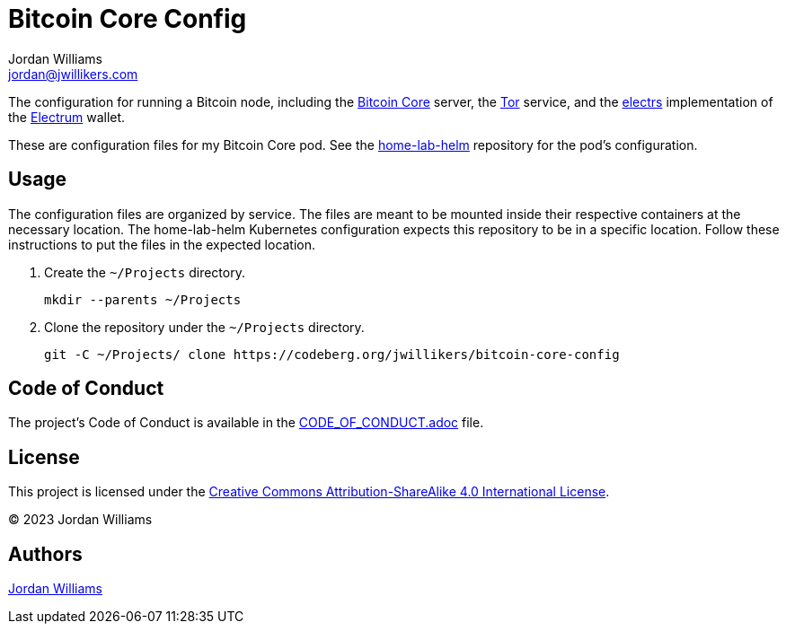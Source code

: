 = Bitcoin Core Config
Jordan Williams <jordan@jwillikers.com>
:experimental:
:icons: font
ifdef::env-github[]
:tip-caption: :bulb:
:note-caption: :information_source:
:important-caption: :heavy_exclamation_mark:
:caution-caption: :fire:
:warning-caption: :warning:
endif::[]
:Bitcoin-Core: https://bitcoincore.org/[Bitcoin Core]
:electrs: https://github.com/romanz/electrs[electrs]
:Electrum: https://electrum.org/[Electrum]
:Tor: https://www.torproject.org/[Tor]

The configuration for running a Bitcoin node, including the {Bitcoin-Core} server, the {Tor} service, and the {electrs} implementation of the {Electrum} wallet.

These are configuration files for my Bitcoin Core pod.
See the https://codeberg.org/jwillikers/home-lab-helm[home-lab-helm] repository for the pod's configuration.

== Usage

The configuration files are organized by service.
The files are meant to be mounted inside their respective containers at the necessary location.
The home-lab-helm Kubernetes configuration expects this repository to be in a specific location.
Follow these instructions to put the files in the expected location.

. Create the `~/Projects` directory.
+
[,sh]
----
mkdir --parents ~/Projects
----

. Clone the repository under the `~/Projects` directory.
+
[,sh]
----
git -C ~/Projects/ clone https://codeberg.org/jwillikers/bitcoin-core-config
----

== Code of Conduct

The project's Code of Conduct is available in the link:CODE_OF_CONDUCT.adoc[] file.

== License

This project is licensed under the https://creativecommons.org/licenses/by-sa/4.0/legalcode[Creative Commons Attribution-ShareAlike 4.0 International License].

© 2023 Jordan Williams

== Authors

mailto:{email}[{author}]
